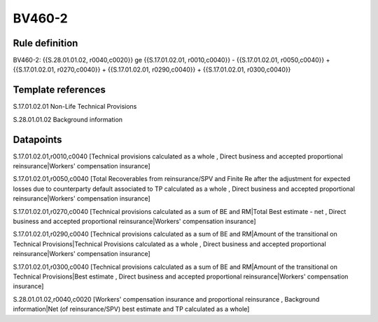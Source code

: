 =======
BV460-2
=======

Rule definition
---------------

BV460-2: {{S.28.01.01.02, r0040,c0020}} ge {{S.17.01.02.01, r0010,c0040}} - {{S.17.01.02.01, r0050,c0040}} + {{S.17.01.02.01, r0270,c0040}} + {{S.17.01.02.01, r0290,c0040}} + {{S.17.01.02.01, r0300,c0040}}


Template references
-------------------

S.17.01.02.01 Non-Life Technical Provisions

S.28.01.01.02 Background information


Datapoints
----------

S.17.01.02.01,r0010,c0040 [Technical provisions calculated as a whole , Direct business and accepted proportional reinsurance|Workers' compensation insurance]

S.17.01.02.01,r0050,c0040 [Total Recoverables from reinsurance/SPV and Finite Re after the adjustment for expected losses due to counterparty default associated to TP calculated as a whole , Direct business and accepted proportional reinsurance|Workers' compensation insurance]

S.17.01.02.01,r0270,c0040 [Technical provisions calculated as a sum of BE and RM|Total Best estimate - net , Direct business and accepted proportional reinsurance|Workers' compensation insurance]

S.17.01.02.01,r0290,c0040 [Technical provisions calculated as a sum of BE and RM|Amount of the transitional on Technical Provisions|Technical Provisions calculated as a whole , Direct business and accepted proportional reinsurance|Workers' compensation insurance]

S.17.01.02.01,r0300,c0040 [Technical provisions calculated as a sum of BE and RM|Amount of the transitional on Technical Provisions|Best estimate , Direct business and accepted proportional reinsurance|Workers' compensation insurance]

S.28.01.01.02,r0040,c0020 [Workers' compensation insurance and proportional reinsurance , Background information|Net (of reinsurance/SPV) best estimate and TP calculated as a whole]



